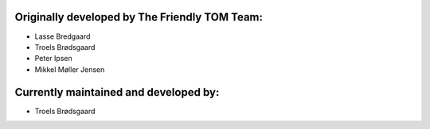 Originally developed by The Friendly TOM Team:
----------------------------------------------

- Lasse Bredgaard
- Troels Brødsgaard
- Peter Ipsen
- Mikkel Møller Jensen

Currently maintained and developed by:
--------------------------------------

- Troels Brødsgaard
